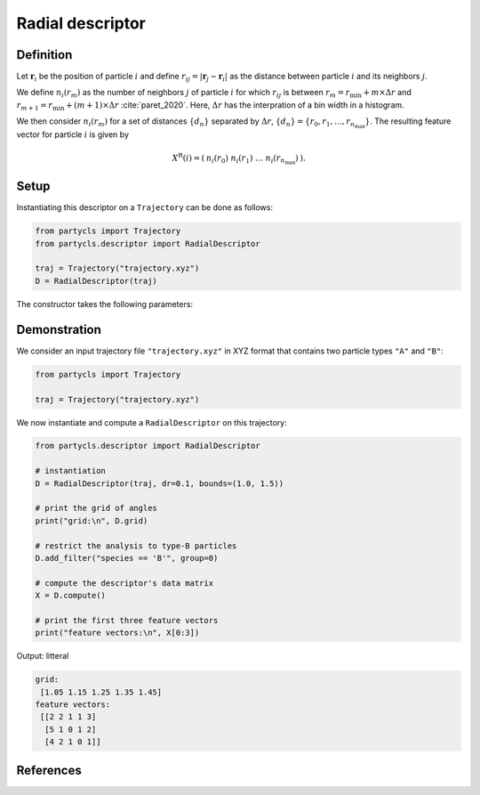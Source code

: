 Radial descriptor
=================

Definition
----------

Let :math:`\mathbf{r}_i` be the position of particle :math:`i` and define :math:`r_{ij} = |\mathbf{r}_j - \mathbf{r}_i|` as the distance between particle :math:`i` and its neighbors :math:`j`.

We define :math:`n_i(r_m)` as the number of neighbors :math:`j` of particle :math:`i` for which :math:`r_{ij}` is between :math:`r_m = r_\mathrm{min} + m \times \Delta r` and :math:`r_{m+1} = r_\mathrm{min} + (m+1) \times \Delta r` :cite:`paret_2020`. Here, :math:`\Delta r` has the interpration of a bin width in a histogram.

We then consider :math:`n_i(r_m)` for a set of distances :math:`\{ d_n \}` separated by :math:`\Delta r`, :math:`\{ d_n \} = \{ r_0, r_1, \dots, r_{n_\mathrm{max}} \}`. The resulting feature vector for particle :math:`i` is given by

.. math::
	X^\mathrm{R}(i) = (\: n_i(r_0) \;\; n_i(r_1) \;\; \dots \;\; n_i(r_{n_\mathrm{max}}) \:) .

Setup
-----

Instantiating this descriptor on a ``Trajectory`` can be done as follows:

.. code-block:: python

	from partycls import Trajectory
	from partycls.descriptor import RadialDescriptor

	traj = Trajectory("trajectory.xyz")
	D = RadialDescriptor(traj)

The constructor takes the following parameters:

.. automethod:: partycls.descriptor.gr.RadialDescriptor.__init__

Demonstration
-------------

We consider an input trajectory file ``"trajectory.xyz"`` in XYZ format that contains two particle types ``"A"`` and ``"B"``:

.. code-block:: python

	from partycls import Trajectory

	traj = Trajectory("trajectory.xyz")

We now instantiate and compute a ``RadialDescriptor`` on this trajectory:

.. code-block:: python

	from partycls.descriptor import RadialDescriptor

	# instantiation
	D = RadialDescriptor(traj, dr=0.1, bounds=(1.0, 1.5))

	# print the grid of angles
	print("grid:\n", D.grid)

	# restrict the analysis to type-B particles
	D.add_filter("species == 'B'", group=0)

	# compute the descriptor's data matrix
	X = D.compute()

	# print the first three feature vectors
	print("feature vectors:\n", X[0:3])
	
Output: litteral

.. code-block::

	grid:
	 [1.05 1.15 1.25 1.35 1.45]
	feature vectors:
	 [[2 2 1 1 3]
	  [5 1 0 1 2]
	  [4 2 1 0 1]]

References
----------

.. bibliography:: ../../references.bib
	:style: unsrt
	:filter: docname in docnames
